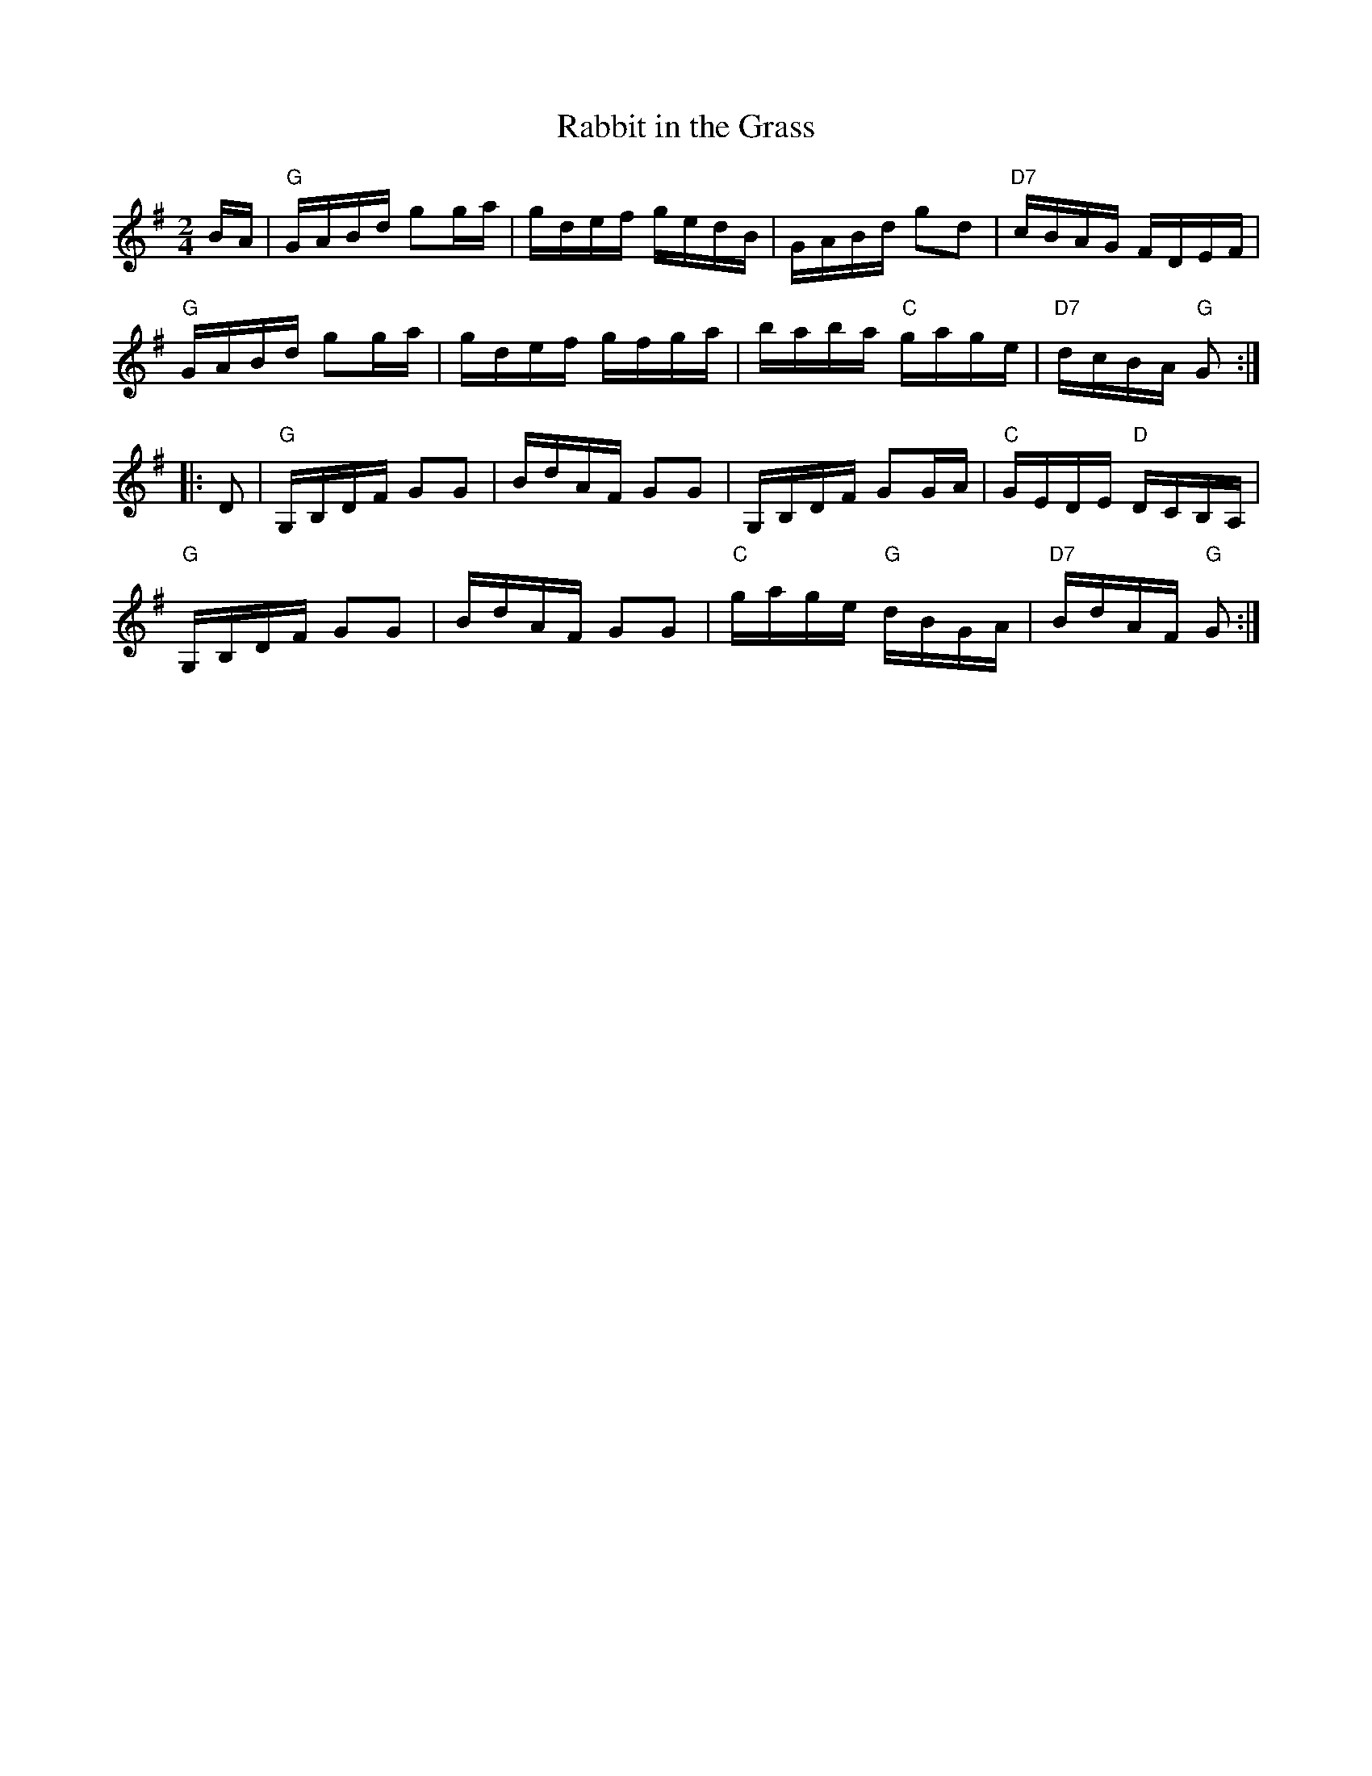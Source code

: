 X: 1
T: Rabbit in the Grass
M: 2/4
L: 1/16
K: G
BA |\
"G"GABd g2ga | gdef gedB | GABd g2d2 | "D7"cBAG FDEF |
"G"GABd g2ga | gdef gfga | baba "C"gage | "D7"dcBA "G"G2 :|
|: D2 |\
"G"G,B,DF G2G2 | BdAF G2G2 | G,B,DF G2GA | "C"GEDE "D"DCB,A, |
"G"G,B,DF G2G2 | BdAF G2G2 | "C"gage "G"dBGA | "D7"BdAF "G"G2 :|
